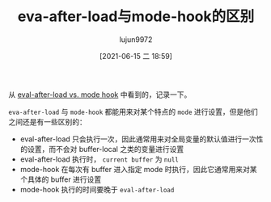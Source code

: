 #+TITLE: eva-after-load与mode-hook的区别
#+AUTHOR: lujun9972
#+TAGS: Emacs之怒
#+DATE: [2021-06-15 二 18:59]
#+LANGUAGE:  zh-CN
#+STARTUP:  inlineimages
#+OPTIONS:  H:6 num:nil toc:t \n:nil ::t |:t ^:nil -:nil f:t *:t <:nil

从 [[https://stackoverflow.com/questions/2736087/eval-after-load-vs-mode-hook#:~:text=Code%20wrapped%20in%20eval-after-load%20will%20be%20executed%20only,code%2C%20there%27s%20no%20notion%20of%20the%20%22current%20buffer%22.][eval-after-load vs. mode hook]] 中看到的，记录一下。

=eva-after-load= 与 =mode-hook= 都能用来对某个特点的 =mode= 进行设置，但是他们之间还是有一些区别的：

+ eval-after-load 只会执行一次，因此通常用来对全局变量的默认值进行一次性的设置，而不会对 buffer-local 之类的变量进行设置
+ eval-after-load 执行时， =current buffer= 为 =null=
+ mode-hook 在每次有 buffer 进入指定 mode 时执行，因此它通常用来对某个具体的 buffer 进行设置
+ mode-hook 执行的时间要晚于 =eval-after-load=
